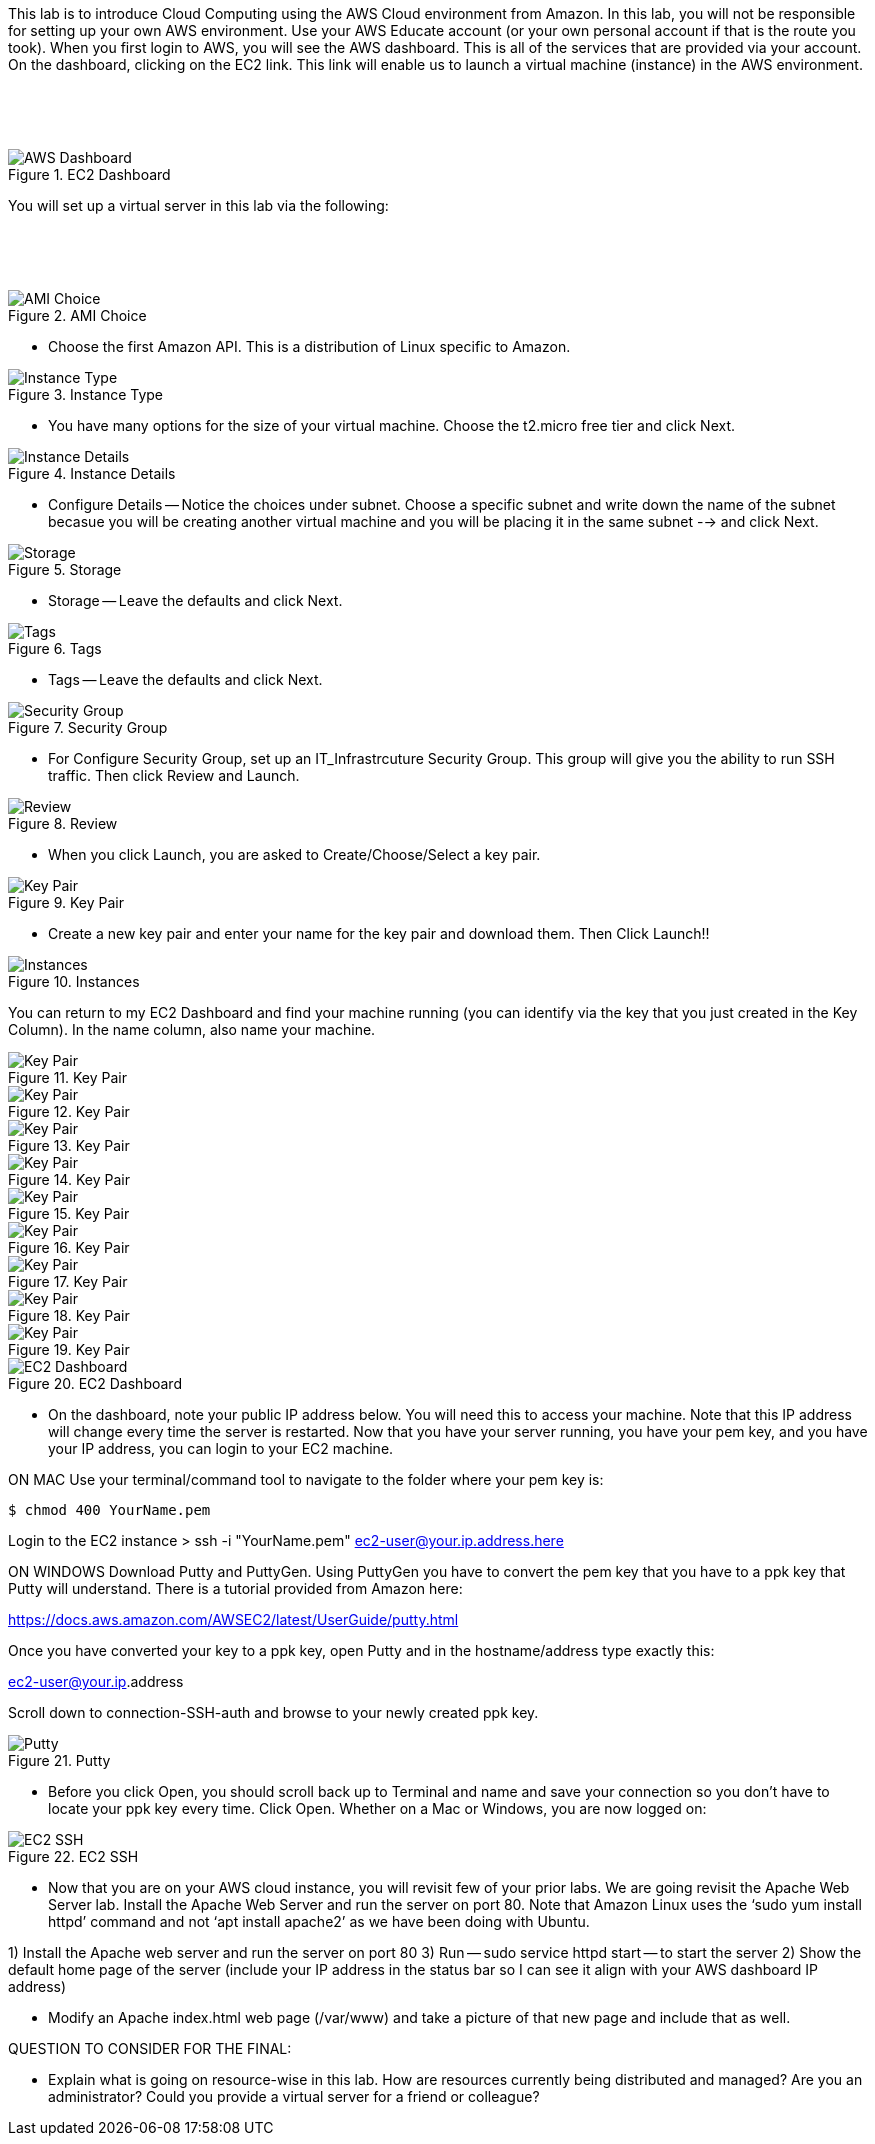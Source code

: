 ifndef::bound[]
:imagesdir: img
endif::[]

This lab is to introduce Cloud Computing using the AWS Cloud environment from Amazon. In this lab, you will not be responsible for setting up your own AWS environment. Use your AWS Educate account (or your own personal account if that is the route you took). When you first login to AWS, you will see the AWS dashboard. This is all of the services that are provided via your account. On the dashboard, clicking on the EC2 link. This link will enable us to launch a virtual machine (instance) in the AWS environment.

&nbsp;
************************************************************
&nbsp;

.EC2 Dashboard
image::IMG1.png[AWS Dashboard]

You will set up a virtual server in this lab via the following:

&nbsp;
************************************************************
&nbsp;

.AMI Choice
image::IMG2.png[AMI Choice]

* Choose the first Amazon API. This is a distribution of Linux specific to Amazon. 

.Instance Type
image::IMG3.png[Instance Type]

* You have many options for the size of your virtual machine. Choose the t2.micro free tier and click Next. 

.Instance Details 
image::IMG4.png[Instance Details]

* Configure Details -- Notice the choices under subnet. Choose a specific subnet and write down the name of the subnet becasue you will be creating another virtual machine and you will be placing it in the same subnet --> and click Next. 

.Storage
image::IMG5.png[Storage]

* Storage -- Leave the defaults and click Next. 

.Tags
image::IMG6.png[Tags]

* Tags -- Leave the defaults and click Next. 

.Security Group
image::IMG7.png[Security Group]

* For Configure Security Group, set up an IT_Infrastrcuture Security Group. This group will give you the ability to run SSH traffic. Then click Review and Launch. 

.Review
image::IMG8.png[Review]

* When you click Launch, you are asked to Create/Choose/Select a key pair. 

.Key Pair
image::IMG9.png[Key Pair]

* Create a new key pair and enter your name for the key pair and download them. Then Click Launch!!

.Instances
image::IMG10.png[Instances]

You can return to my EC2 Dashboard and find your machine running (you can identify via the key that you just created in the Key Column). In the name column, also name your machine. 


.Key Pair
image::IMG9.png[Key Pair]
.Key Pair
image::IMG9.png[Key Pair]
.Key Pair
image::IMG9.png[Key Pair]
.Key Pair
image::IMG9.png[Key Pair]
.Key Pair
image::IMG9.png[Key Pair]
.Key Pair
image::IMG9.png[Key Pair]
.Key Pair
image::IMG9.png[Key Pair]
.Key Pair
image::IMG9.png[Key Pair]
.Key Pair
image::IMG9.png[Key Pair]


.EC2 Dashboard
image::IMG10.png[EC2 Dashboard]

* On the dashboard, note your public IP address below. You will need this to access your machine. Note that this IP address will change every time the server is restarted. Now that you have your server running, you have your pem key, and you have your IP address, you can login to your EC2 machine. 

ON MAC
Use your terminal/command tool to navigate to the folder where your pem key is: 

`$ chmod 400 YourName.pem`

Login to the EC2 instance 
> ssh -i "YourName.pem" ec2-user@your.ip.address.here

ON WINDOWS
Download Putty and PuttyGen. Using PuttyGen you have to convert the pem key that you have to a ppk key that Putty will understand. There is a tutorial provided from Amazon here: 

https://docs.aws.amazon.com/AWSEC2/latest/UserGuide/putty.html 

Once you have converted your key to a ppk key, open Putty and in the hostname/address type exactly this: 

ec2-user@your.ip.address

Scroll down to connection-SSH-auth and browse to your newly created ppk key. 

.Putty
image::IMG11.png[Putty]

* Before you click Open, you should scroll back up to Terminal and name and save your connection so you don’t have to locate your ppk key every time. Click Open. Whether on a Mac or Windows, you are now logged on: 

.EC2 SSH
image::IMG12.png[EC2 SSH]

* Now that you are on your AWS cloud instance, you will revisit few of your prior labs. We are going revisit the Apache Web Server lab. Install the Apache Web Server and run the server on port 80. Note that Amazon Linux uses the ‘sudo yum install httpd’ command and not ‘apt install apache2’ as we have been doing with Ubuntu. 

1)	Install the Apache web server and run the server on port 80
3)  Run -- sudo service httpd start -- to start the server
2)	Show the default home page of the server (include your IP address in the status bar so I can see it align with your AWS dashboard IP address)

* Modify an Apache index.html web page (/var/www) and take a picture of that new page and include that as well. 

QUESTION TO CONSIDER FOR THE FINAL: 

* Explain what is going on resource-wise in this lab. How are resources currently being distributed and managed? Are you an administrator? Could you provide a virtual server for a friend or colleague? 

